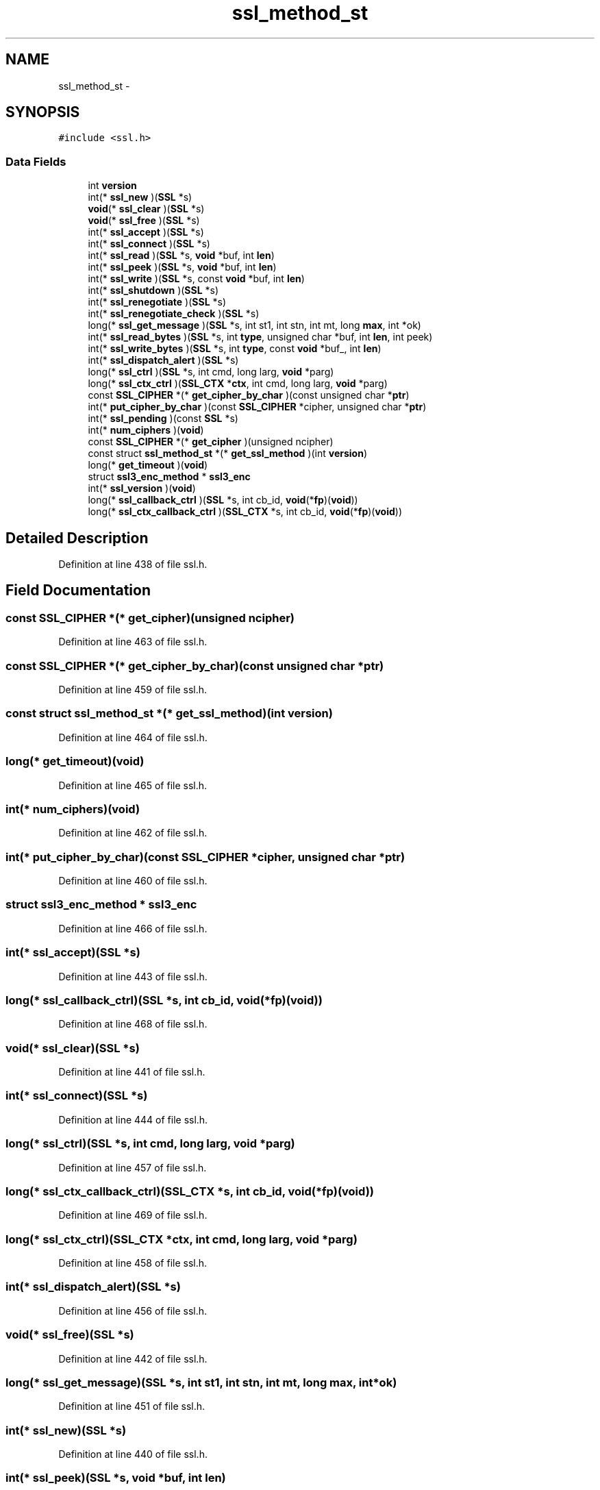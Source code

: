 .TH "ssl_method_st" 3 "Thu Jun 30 2016" "s2n-openssl-doxygen" \" -*- nroff -*-
.ad l
.nh
.SH NAME
ssl_method_st \- 
.SH SYNOPSIS
.br
.PP
.PP
\fC#include <ssl\&.h>\fP
.SS "Data Fields"

.in +1c
.ti -1c
.RI "int \fBversion\fP"
.br
.ti -1c
.RI "int(* \fBssl_new\fP )(\fBSSL\fP *s)"
.br
.ti -1c
.RI "\fBvoid\fP(* \fBssl_clear\fP )(\fBSSL\fP *s)"
.br
.ti -1c
.RI "\fBvoid\fP(* \fBssl_free\fP )(\fBSSL\fP *s)"
.br
.ti -1c
.RI "int(* \fBssl_accept\fP )(\fBSSL\fP *s)"
.br
.ti -1c
.RI "int(* \fBssl_connect\fP )(\fBSSL\fP *s)"
.br
.ti -1c
.RI "int(* \fBssl_read\fP )(\fBSSL\fP *s, \fBvoid\fP *buf, int \fBlen\fP)"
.br
.ti -1c
.RI "int(* \fBssl_peek\fP )(\fBSSL\fP *s, \fBvoid\fP *buf, int \fBlen\fP)"
.br
.ti -1c
.RI "int(* \fBssl_write\fP )(\fBSSL\fP *s, const \fBvoid\fP *buf, int \fBlen\fP)"
.br
.ti -1c
.RI "int(* \fBssl_shutdown\fP )(\fBSSL\fP *s)"
.br
.ti -1c
.RI "int(* \fBssl_renegotiate\fP )(\fBSSL\fP *s)"
.br
.ti -1c
.RI "int(* \fBssl_renegotiate_check\fP )(\fBSSL\fP *s)"
.br
.ti -1c
.RI "long(* \fBssl_get_message\fP )(\fBSSL\fP *s, int st1, int stn, int mt, long \fBmax\fP, int *ok)"
.br
.ti -1c
.RI "int(* \fBssl_read_bytes\fP )(\fBSSL\fP *s, int \fBtype\fP, unsigned char *buf, int \fBlen\fP, int peek)"
.br
.ti -1c
.RI "int(* \fBssl_write_bytes\fP )(\fBSSL\fP *s, int \fBtype\fP, const \fBvoid\fP *buf_, int \fBlen\fP)"
.br
.ti -1c
.RI "int(* \fBssl_dispatch_alert\fP )(\fBSSL\fP *s)"
.br
.ti -1c
.RI "long(* \fBssl_ctrl\fP )(\fBSSL\fP *s, int cmd, long larg, \fBvoid\fP *parg)"
.br
.ti -1c
.RI "long(* \fBssl_ctx_ctrl\fP )(\fBSSL_CTX\fP *\fBctx\fP, int cmd, long larg, \fBvoid\fP *parg)"
.br
.ti -1c
.RI "const \fBSSL_CIPHER\fP *(* \fBget_cipher_by_char\fP )(const unsigned char *\fBptr\fP)"
.br
.ti -1c
.RI "int(* \fBput_cipher_by_char\fP )(const \fBSSL_CIPHER\fP *cipher, unsigned char *\fBptr\fP)"
.br
.ti -1c
.RI "int(* \fBssl_pending\fP )(const \fBSSL\fP *s)"
.br
.ti -1c
.RI "int(* \fBnum_ciphers\fP )(\fBvoid\fP)"
.br
.ti -1c
.RI "const \fBSSL_CIPHER\fP *(* \fBget_cipher\fP )(unsigned ncipher)"
.br
.ti -1c
.RI "const struct \fBssl_method_st\fP *(* \fBget_ssl_method\fP )(int \fBversion\fP)"
.br
.ti -1c
.RI "long(* \fBget_timeout\fP )(\fBvoid\fP)"
.br
.ti -1c
.RI "struct \fBssl3_enc_method\fP * \fBssl3_enc\fP"
.br
.ti -1c
.RI "int(* \fBssl_version\fP )(\fBvoid\fP)"
.br
.ti -1c
.RI "long(* \fBssl_callback_ctrl\fP )(\fBSSL\fP *s, int cb_id, \fBvoid\fP(*\fBfp\fP)(\fBvoid\fP))"
.br
.ti -1c
.RI "long(* \fBssl_ctx_callback_ctrl\fP )(\fBSSL_CTX\fP *s, int cb_id, \fBvoid\fP(*\fBfp\fP)(\fBvoid\fP))"
.br
.in -1c
.SH "Detailed Description"
.PP 
Definition at line 438 of file ssl\&.h\&.
.SH "Field Documentation"
.PP 
.SS "const \fBSSL_CIPHER\fP *(* get_cipher)(unsigned ncipher)"

.PP
Definition at line 463 of file ssl\&.h\&.
.SS "const \fBSSL_CIPHER\fP *(* get_cipher_by_char)(const unsigned char *\fBptr\fP)"

.PP
Definition at line 459 of file ssl\&.h\&.
.SS "const struct \fBssl_method_st\fP *(* get_ssl_method)(int \fBversion\fP)"

.PP
Definition at line 464 of file ssl\&.h\&.
.SS "long(* get_timeout)(\fBvoid\fP)"

.PP
Definition at line 465 of file ssl\&.h\&.
.SS "int(* num_ciphers)(\fBvoid\fP)"

.PP
Definition at line 462 of file ssl\&.h\&.
.SS "int(* put_cipher_by_char)(const \fBSSL_CIPHER\fP *cipher, unsigned char *\fBptr\fP)"

.PP
Definition at line 460 of file ssl\&.h\&.
.SS "struct \fBssl3_enc_method\fP * ssl3_enc"

.PP
Definition at line 466 of file ssl\&.h\&.
.SS "int(* ssl_accept)(\fBSSL\fP *s)"

.PP
Definition at line 443 of file ssl\&.h\&.
.SS "long(* ssl_callback_ctrl)(\fBSSL\fP *s, int cb_id, \fBvoid\fP(*\fBfp\fP)(\fBvoid\fP))"

.PP
Definition at line 468 of file ssl\&.h\&.
.SS "\fBvoid\fP(* ssl_clear)(\fBSSL\fP *s)"

.PP
Definition at line 441 of file ssl\&.h\&.
.SS "int(* ssl_connect)(\fBSSL\fP *s)"

.PP
Definition at line 444 of file ssl\&.h\&.
.SS "long(* ssl_ctrl)(\fBSSL\fP *s, int cmd, long larg, \fBvoid\fP *parg)"

.PP
Definition at line 457 of file ssl\&.h\&.
.SS "long(* ssl_ctx_callback_ctrl)(\fBSSL_CTX\fP *s, int cb_id, \fBvoid\fP(*\fBfp\fP)(\fBvoid\fP))"

.PP
Definition at line 469 of file ssl\&.h\&.
.SS "long(* ssl_ctx_ctrl)(\fBSSL_CTX\fP *\fBctx\fP, int cmd, long larg, \fBvoid\fP *parg)"

.PP
Definition at line 458 of file ssl\&.h\&.
.SS "int(* ssl_dispatch_alert)(\fBSSL\fP *s)"

.PP
Definition at line 456 of file ssl\&.h\&.
.SS "\fBvoid\fP(* ssl_free)(\fBSSL\fP *s)"

.PP
Definition at line 442 of file ssl\&.h\&.
.SS "long(* ssl_get_message)(\fBSSL\fP *s, int st1, int stn, int mt, long \fBmax\fP, int *ok)"

.PP
Definition at line 451 of file ssl\&.h\&.
.SS "int(* ssl_new)(\fBSSL\fP *s)"

.PP
Definition at line 440 of file ssl\&.h\&.
.SS "int(* ssl_peek)(\fBSSL\fP *s, \fBvoid\fP *buf, int \fBlen\fP)"

.PP
Definition at line 446 of file ssl\&.h\&.
.SS "int(* ssl_pending)(const \fBSSL\fP *s)"

.PP
Definition at line 461 of file ssl\&.h\&.
.SS "int(* ssl_read)(\fBSSL\fP *s, \fBvoid\fP *buf, int \fBlen\fP)"

.PP
Definition at line 445 of file ssl\&.h\&.
.SS "int(* ssl_read_bytes)(\fBSSL\fP *s, int \fBtype\fP, unsigned char *buf, int \fBlen\fP, int peek)"

.PP
Definition at line 453 of file ssl\&.h\&.
.SS "int(* ssl_renegotiate)(\fBSSL\fP *s)"

.PP
Definition at line 449 of file ssl\&.h\&.
.SS "int(* ssl_renegotiate_check)(\fBSSL\fP *s)"

.PP
Definition at line 450 of file ssl\&.h\&.
.SS "int(* ssl_shutdown)(\fBSSL\fP *s)"

.PP
Definition at line 448 of file ssl\&.h\&.
.SS "int(* ssl_version)(\fBvoid\fP)"

.PP
Definition at line 467 of file ssl\&.h\&.
.SS "int(* ssl_write)(\fBSSL\fP *s, const \fBvoid\fP *buf, int \fBlen\fP)"

.PP
Definition at line 447 of file ssl\&.h\&.
.SS "int(* ssl_write_bytes)(\fBSSL\fP *s, int \fBtype\fP, const \fBvoid\fP *buf_, int \fBlen\fP)"

.PP
Definition at line 455 of file ssl\&.h\&.
.SS "int version"

.PP
Definition at line 439 of file ssl\&.h\&.

.SH "Author"
.PP 
Generated automatically by Doxygen for s2n-openssl-doxygen from the source code\&.
